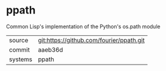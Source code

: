 * ppath

Common Lisp's implementation of the Python's os.path module

|---------+------------------------------------------|
| source  | git:https://github.com/fourier/ppath.git |
| commit  | aaeb36d                                  |
| systems | ppath                                    |
|---------+------------------------------------------|
